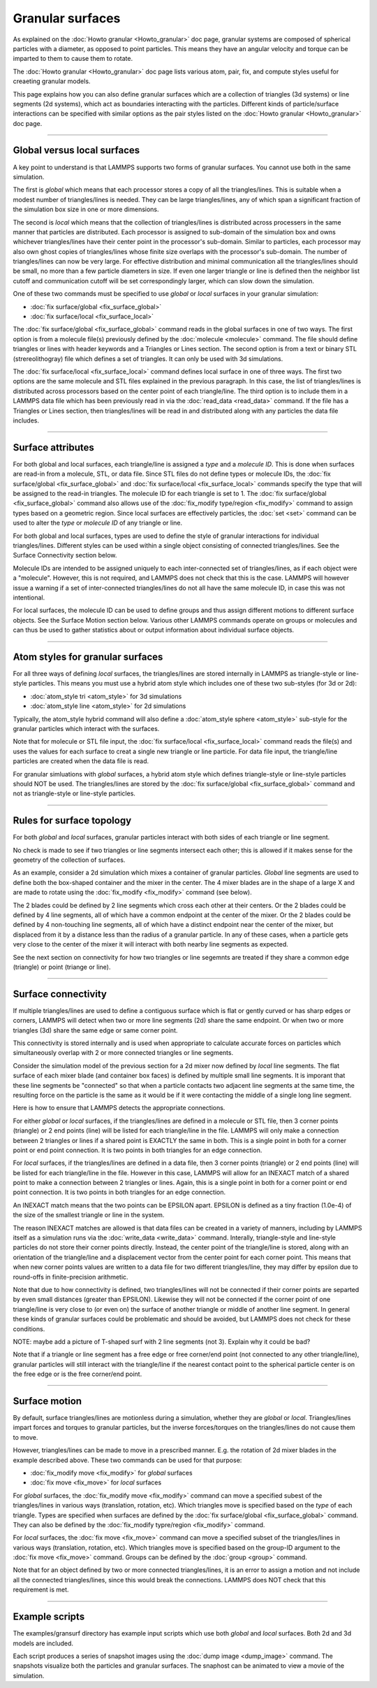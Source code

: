 Granular surfaces
=================

As explained on the :doc:`Howto granular <Howto_granular>` doc page,
granular systems are composed of spherical particles with a diameter,
as opposed to point particles.  This means they have an angular
velocity and torque can be imparted to them to cause them to rotate.

The :doc:`Howto granular <Howto_granular>` doc page lists various
atom, pair, fix, and compute styles useful for creaeting granular
models.

This page explains how you can also define granular surfaces which are
a collection of triangles (3d systems) or line segments (2d systems),
which act as boundaries interacting with the particles.  Different
kinds of particle/surface interactions can be specified with similar
options as the pair styles listed on the :doc:`Howto granular
<Howto_granular>` doc page.

----------

Global versus local surfaces
""""""""""""""""""""""""""""
A key point to understand is that LAMMPS supports two forms of
granular surfaces.  You cannot use both in the same simulation.

The first is *global* which means that each processor stores a copy of
all the triangles/lines.  This is suitable when a modest number of
triangles/lines is needed.  They can be large triangles/lines, any of
which span a significant fraction of the simulation box size in one or
more dimensions.

The second is *local* which means that the collection of
triangles/lines is distributed across processers in the same manner
that particles are distributed.  Each processor is assigned to
sub-domain of the simulation box and owns whichever triangles/lines
have their center point in the processor's sub-domain.  Similar to
particles, each processor may also own ghost copies of triangles/lines
whose finite size overlaps with the processor's sub-domain.  The
number of triangles/lines can now be very large.  For effective
distribution and minimal communication all the triangles/lines should
be small, no more than a few particle diameters in size.  If even one
larger triangle or line is defined then the neighbor list cutoff and
communication cutoff will be set correspondingly larger, which can
slow down the simulation.

One of these two commands must be specified to use *global* or *local*
surfaces in your granular simulation:

* :doc:`fix surface/global <fix_surface_global>`
* :doc:`fix surface/local <fix_surface_local>`

The :doc:`fix surface/global <fix_surface_global>` command reads in
the global surfaces in one of two ways.  The first option is from a
molecule file(s) previously defined by the :doc:`molecule <molecule>`
command.  The file should define triangles or lines with header
keywords and a Triangles or Lines section.  The second option is from
a text or binary STL (strereolithogray) file which defines a set of
triangles.  It can only be used with 3d simulations.

The :doc:`fix surface/local <fix_surface_local>` command defines local
surface in one of three ways.  The first two options are the same
molecule and STL files explained in the previous paragraph.  In this
case, the list of triangles/lines is distributed across processors
based on the center point of each triangle/line.  The third option is
to include them in a LAMMPS data file which has been previously read
in via the :doc:`read_data <read_data>` command.  If the file has a
Triangles or Lines section, then triangles/lines will be read in and
distributed along with any particles the data file includes.

----------

Surface attributes
""""""""""""""""""

For both global and local surfaces, each triangle/line is assigned a
*type* and a *molecule ID*.  This is done when surfaces are read-in
from a molecule, STL, or data file.  Since STL files do not define
types or molecule IDs, the :doc:`fix surface/global
<fix_surface_global>` and :doc:`fix surface/local <fix_surface_local>`
commands specify the type that will be assigned to the read-in
triangles.  The molecule ID for each triangle is set to 1.  The
:doc:`fix surface/global <fix_surface_global>` command also allows use
of the :doc:`fix_modify type/region <fix_modify>` command to assign
types based on a geometric region.  Since local surfaces are
effectively particles, the :doc:`set <set>` command can be used to
alter the *type* or *molecule ID* of any triangle or line.

For both global and local surfaces, types are used to define the style
of granular interactions for individual triangles/lines.  Different
styles can be used within a single object consisting of connected
triangles/lines.  See the Surface Connectivity section below.

Molecule IDs are intended to be assigned uniquely to each
inter-connected set of triangles/lines, as if each object were a
"molecule".  However, this is not required, and LAMMPS does not check
that this is the case.  LAMMPS will however issue a warning if a set
of inter-connected triangles/lines do not all have the same molecule
ID, in case this was not intentional.

For local surfaces, the molecule ID can be used to define groups and
thus assign different motions to different surface objects.  See the
Surface Motion section below.  Various other LAMMPS commands operate
on groups or molecules and can thus be used to gather statistics about
or output information about individual surface objects.

----------

Atom styles for granular surfaces
"""""""""""""""""""""""""""""""""

For all three ways of defining *local* surfaces, the triangles/lines
are stored internally in LAMMPS as triangle-style or line-style
particles.  This means you must use a hybrid atom style which includes
one of these two sub-styles (for 3d or 2d):

* :doc:`atom_style tri <atom_style>` for 3d simulations
* :doc:`atom_style line <atom_style>` for 2d simulations

Typically, the atom_style hybrid command will also define a
:doc:`atom_style sphere <atom_style>` sub-style for the granular
particles which interact with the surfaces.

Note that for molecule or STL file input, the :doc:`fix surface/local
<fix_surface_local>` command reads the file(s) and uses the values for
each surface to creat a single new triangle or line particle.  For
data file input, the triangle/line particles are created when the data
file is read.

For granular simluations with *global* surfaces, a hybrid atom style
which defines triangle-style or line-style particles should NOT be
used.  The triangles/lines are stored by the :doc:`fix surface/global
<fix_surface_global>` command and not as triangle-style or line-style
particles.

----------

Rules for surface topology
""""""""""""""""""""""""""

For both *global* and *local* surfaces, granular particles interact
with both sides of each triangle or line segment.

No check is made to see if two triangles or line segments intersect
each other; this is allowed if it makes sense for the geometry of the
collection of surfaces.

As an example, consider a 2d simulation which mixes a container of
granular particles.  *Global* line segments are used to define both
the box-shaped container and the mixer in the center.  The 4 mixer
blades are in the shape of a large X and are made to rotate using the
:doc:`fix_modify <fix_modify>` command (see below).

The 2 blades could be defined by 2 line segments which cross each
other at their centers.  Or the 2 blades could be defined by 4 line
segments, all of which have a common endpoint at the center of the
mixer.  Or the 2 blades could be defined by 4 non-touching line
segments, all of which have a distinct endpoint near the center of the
mixer, but displaced from it by a distance less than the radius of a
granular particle.  In any of these cases, when a particle gets very
close to the center of the mixer it will interact with both nearby
line segments as expected.

See the next section on connectivity for how two triangles or line
segemnts are treated if they share a common edge (triangle) or point
(triange or line).

----------

Surface connectivity
""""""""""""""""""""

If multiple triangles/lines are used to define a contiguous surface
which is flat or gently curved or has sharp edges or corners, LAMMPS
will detect when two or more line segments (2d) share the same
endpoint.  Or when two or more triangles (3d) share the same edge or
same corner point.

This connectivity is stored internally and is used when appropriate to
calculate accurate forces on particles which simultaneously overlap
with 2 or more connected triangles or line segments.

Consider the simulation model of the previous section for a 2d mixer
now defined by *local* line segments.  The flat surface of each mixer
blade (and container box faces) is defined by multiple small line
segments.  It is imporant that these line segments be "connected" so
that when a particle contacts two adjacent line segments at the same
time, the resulting force on the particle is the same as it would be
if it were contacting the middle of a single long line segment.

Here is how to ensure that LAMMPS detects the appropriate connections.

For either *global* or *local* surfaces, if the triangles/lines are
defined in a molecule or STL file, then 3 corner points (triangle) or
2 end points (line) will be listed for each triangle/line in the file.
LAMMPS will only make a connection between 2 triangles or lines if a
shared point is EXACTLY the same in both.  This is a single point in
both for a corner point or end point connection.  It is two points in
both triangles for an edge connection.

For *local* surfaces, if the triangles/lines are defined in a data
file, then 3 corner points (triangle) or 2 end points (line) will be
listed for each triangle/line in the file.  However in this case,
LAMMPS will allow for an INEXACT match of a shared point to make a
connection between 2 triangles or lines.  Again, this is a single
point in both for a corner point or end point connection.  It is two
points in both triangles for an edge connection.

An INEXACT match means that the two points can be EPSILON apart.
EPSILON is defined as a tiny fraction (1.0e-4) of the size of
the smallest triangle or line in the system.

The reason INEXACT matches are allowed is that data files can be
created in a variety of manners, including by LAMMPS itself as a
simulation runs via the :doc:`write_data <write_data>` command.
Interally, triangle-style and line-style particles do not store their
corner points directly.  Instead, the center point of the
triangle/line is stored, along with an orientation of the
triangle/line and a displacement vector from the center point for each
corner point.  This means that when new corner points values are
written to a data file for two different triangles/line, they may
differ by epsilon due to round-offs in finite-precision arithmetic.

Note that due to how connectivity is defined, two triangles/lines will
not be connected if their corner points are separted by even small
distances (greater than EPSILON).  Likewise they will not be connected
if the corner point of one triangle/line is very close to (or even on)
the surface of another triangle or middle of another line segment.  In
general these kinds of granular surfaces could be problematic and
should be avoided, but LAMMPS does not check for these conditions.

NOTE: maybe add a picture of T-shaped surf with 2 line segments (not
3).  Explain why it could be bad?

Note that if a triangle or line segment has a free edge or free
corner/end point (not connected to any other triangle/line), granular
particles will still interact with the triangle/line if the nearest
contact point to the spherical particle center is on the free edge or
is the free corner/end point.

----------

Surface motion
""""""""""""""

By default, surface triangles/lines are motionless during a
simulation, whether they are *global* or *local*.  Triangles/lines
impart forces and torques to granular particles, but the inverse
forces/torques on the triangles/lines do not cause them to move.

However, triangles/lines can be made to move in a prescribed manner.
E.g. the rotation of 2d mixer blades in the example described above.
These two commands can be used for that purpose:

* :doc:`fix_modify move <fix_modify>` for *global* surfaces
* :doc:`fix move <fix_move>` for *local* surfaces

For *global* surfaces, the :doc:`fix_modify move <fix_modify>` command
can move a specified subest of the triangles/lines in various ways
(translation, rotation, etc).  Which triangles move is specified based
on the *type* of each triangle.  Types are specified when surfaces are
defined by the :doc:`fix surface/global <fix_surface_global>` command.
They can also be defined by the :doc:`fix_modify typre/region
<fix_modify>` command.

For *local* surfaces, the :doc:`fix move <fix_move>` command can move
a specified subset of the triangles/lines in various ways
(translation, rotation, etc).  Which triangles move is specified based
on the group-ID argument to the :doc:`fix move <fix_move>` command.
Groups can be defined by the :doc:`group <group>` command.

Note that for an object defined by two or more connected
triangles/lines, it is an error to assign a motion and not include all
the connected triangles/lines, since this would break the connections.
LAMMPS does NOT check that this requirement is met.

----------

Example scripts
"""""""""""""""

The examples/gransurf directory has example input scripts which use
both *global* and *local* surfaces.  Both 2d and 3d models are included.

Each script produces a series of snapshot images using the :doc:`dump
image <dump_image>` command.  The snapshots visualize both the
particles and granular surfaces.  The snaphost can be animated to view
a movie of the simulation.
